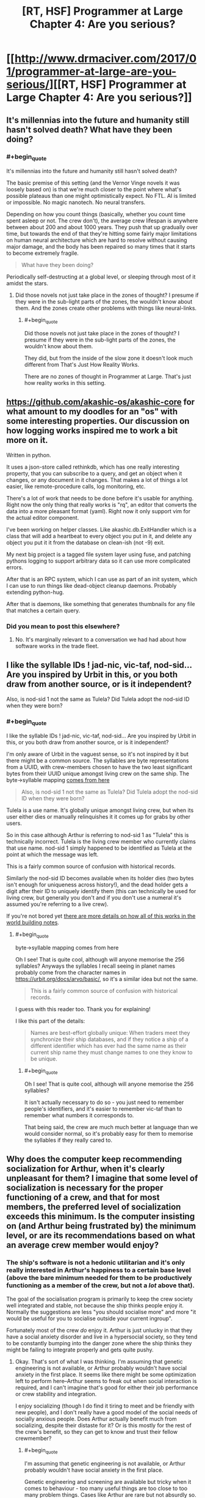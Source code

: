#+TITLE: [RT, HSF] Programmer at Large Chapter 4: Are you serious?

* [[http://www.drmaciver.com/2017/01/programmer-at-large-are-you-serious/][[RT, HSF] Programmer at Large Chapter 4: Are you serious?]]
:PROPERTIES:
:Author: DRMacIver
:Score: 22
:DateUnix: 1485503942.0
:END:

** It's millennias into the future and humanity still hasn't solved death? What have they been doing?
:PROPERTIES:
:Author: MaddoScientisto
:Score: 5
:DateUnix: 1485508539.0
:END:

*** #+begin_quote
  It's millennias into the future and humanity still hasn't solved death?
#+end_quote

The basic premise of this setting (and the Vernor Vinge novels it was loosely based on) is that we're much closer to the point where what's possible plateaus than one might optimistically expect. No FTL. AI is limited or impossible. No magic nanotech. No neural transfers.

Depending on how you count things (basically, whether you count time spent asleep or not. The crew don't), the average crew lifespan is anywhere between about 200 and about 1000 years. They push that up gradually over time, but towards the end of that they're hitting some fairly major limitations on human neural architecture which are hard to resolve without causing major damage, and the body has been repaired so many times that it starts to become extremely fragile.

#+begin_quote
  What have they been doing?
#+end_quote

Periodically self-destructing at a global level, or sleeping through most of it amidst the stars.
:PROPERTIES:
:Author: DRMacIver
:Score: 7
:DateUnix: 1485509500.0
:END:

**** Did those novels not just take place in the zones of thought? I presume if they were in the sub-light parts of the zones, the wouldn't know about them. And the zones create other problems with things like neural-links.
:PROPERTIES:
:Author: traverseda
:Score: 1
:DateUnix: 1485510446.0
:END:

***** #+begin_quote
  Did those novels not just take place in the zones of thought? I presume if they were in the sub-light parts of the zones, the wouldn't know about them.
#+end_quote

They did, but from the inside of the slow zone it doesn't look much different from That's Just How Reality Works.

There are no zones of thought in Programmer at Large. That's just how reality works in this setting.
:PROPERTIES:
:Author: DRMacIver
:Score: 6
:DateUnix: 1485511629.0
:END:


** [[https://github.com/akashic-os/akashic-core]] for what amount to my doodles for an "os" with some interesting properties. Our discussion on how logging works inspired me to work a bit more on it.

Written in python.

It uses a json-store called rethinkdb, which has one really interesting property, that you can subscribe to a query, and get an object when it changes, or any document in it changes. That makes a lot of things a lot easier, like remote-procedure calls, log monitoring, etc.

There's a lot of work that needs to be done before it's usable for anything. Right now the only thing that really works is "rq", an editor that converts the data into a more pleasant format (yaml). Right now it only support vim for the actual editor component.

I've been working on helper classes. Like akashic.db.ExitHandler which is a class that will add a heartbeat to every object you put in it, and delete any object you put it it from the database on clean-ish (not -9) exit.

My next big project is a tagged file system layer using fuse, and patching pythons logging to support arbitrary data so it can use more complicated errors.

After that is an RPC system, which I can use as part of an init system, which I can use to run things like dead-object cleanup daemons. Probably extending python-hug.

After that is daemons, like something that generates thumbnails for any file that matches a certain query.
:PROPERTIES:
:Author: traverseda
:Score: 3
:DateUnix: 1485509500.0
:END:

*** Did you mean to post this elsewhere?
:PROPERTIES:
:Author: Gurkenglas
:Score: 2
:DateUnix: 1485520264.0
:END:

**** No. It's marginally relevant to a conversation we had had about how software works in the trade fleet.
:PROPERTIES:
:Author: traverseda
:Score: 2
:DateUnix: 1485556777.0
:END:


** I like the syllable IDs ! jad-nic, vic-taf, nod-sid... Are you inspired by Urbit in this, or you both draw from another source, or is it independent?

Also, is nod-sid 1 not the same as Tulela? Did Tulela adopt the nod-sid ID when they were born?
:PROPERTIES:
:Author: rhaps0dy4
:Score: 2
:DateUnix: 1485528151.0
:END:

*** #+begin_quote
  I like the syllable IDs ! jad-nic, vic-taf, nod-sid... Are you inspired by Urbit in this, or you both draw from another source, or is it independent?
#+end_quote

I'm only aware of Urbit in the vaguest sense, so it's not inspired by it but there might be a common source. The syllables are byte representations from a UUID, with crew-members chosen to have the two least significant bytes from their UUID unique amongst living crew on the same ship. The byte->syllable mapping [[http://hewo.xedoloh.com/2015/04/base-256/][comes from here]]

#+begin_quote
  Also, is nod-sid 1 not the same as Tulela? Did Tulela adopt the nod-sid ID when they were born?
#+end_quote

Tulela is a use name. It's globally unique amongst living crew, but when its user either dies or manually relinquishes it it comes up for grabs by other users.

So in this case although Arthur is referring to nod-sid 1 as "Tulela" this is technically incorrect. Tulela is the living crew member who currently claims that use name. nod-sid 1 simply happened to be identified as Tulela at the point at which the message was left.

This is a fairly common source of confusion with historical records.

Similarly the nod-sid ID becomes available when its holder dies (two bytes isn't enough for uniqueness across history!), and the dead holder gets a digit after their ID to uniquely identify them (this can technically be used for living crew, but generally you don't and if you don't use a numeral it's assumed you're referring to a live crew).

If you're not bored yet [[https://github.com/DRMacIver/programmer-at-large-notes/blob/master/names.md][there are more details on how all of this works in the world building notes]].
:PROPERTIES:
:Author: DRMacIver
:Score: 6
:DateUnix: 1485529038.0
:END:

**** #+begin_quote
  byte->syllable mapping comes from here
#+end_quote

Oh I see! That is quite cool, although will anyone memorise the 256 syllables? Anyways the syllables I recall seeing in planet names probably come from the character names in [[https://urbit.org/docs/arvo/basic/]], so it's a similar idea but not the same.

#+begin_quote
  This is a fairly common source of confusion with historical records.
#+end_quote

I guess with this reader too. Thank you for explaining!

I like this part of the details:

#+begin_quote
  Names are best-effort globally unique: When traders meet they synchronize their ship databases, and if they notice a ship of a different identifier which has ever had the same name as their current ship name they must change names to one they know to be unique.
#+end_quote
:PROPERTIES:
:Author: rhaps0dy4
:Score: 1
:DateUnix: 1485543527.0
:END:

***** #+begin_quote
  Oh I see! That is quite cool, although will anyone memorise the 256 syllables?
#+end_quote

It isn't actually necessary to do so - you just need to remember people's identifiers, and it's easier to remember vic-taf than to remember what numbers it corresponds to.

That being said, the crew are much much better at language than we would consider normal, so it's probably easy for them to memorise the syllables if they really cared to.
:PROPERTIES:
:Author: DRMacIver
:Score: 4
:DateUnix: 1485544112.0
:END:


** Why does the computer keep recommending socialization for Arthur, when it's clearly unpleasant for them? I imagine that some level of socialization is necessary for the proper functioning of a crew, and that for most members, the preferred level of socialization exceeds this minimum. Is the computer insisting on (and Arthur being frustrated by) the minimum level, or are its recommendations based on what an average crew member would enjoy?
:PROPERTIES:
:Author: bassicallyboss
:Score: 2
:DateUnix: 1485552144.0
:END:

*** The ship's software is not a hedonic utilitarian and it's only really interested in Arthur's happiness to a certain base level (above the bare minimum needed for them to be productively functioning as a member of the crew, but not a /lot/ above that).

The goal of the socialisation program is primarily to keep the crew society well integrated and stable, not because the ship thinks people enjoy it. Normally the suggestions are less "you should socialise more" and more "it would be useful for you to socialise outside your current ingroup".

Fortunately most of the crew /do/ enjoy it. Arthur is just unlucky in that they have a social anxiety disorder and live in a hypersocial society, so they tend to be constantly bumping into the danger zone where the ship thinks they might be failing to integrate properly and gets quite pushy.
:PROPERTIES:
:Author: DRMacIver
:Score: 5
:DateUnix: 1485552963.0
:END:

**** Okay. That's sort of what I was thinking. I'm assuming that genetic engineering is not available, or Arthur probably wouldn't have social anxiety in the first place. It seems like there might be some optimization left to perform here--Arthur seems to freak out when social interaction is required, and I can't imagine that's good for either their job performance or crew stability and integration.

I enjoy socializing (though I do find it tiring to meet and be friendly with new people), and I don't really have a good model of the social needs of socially anxious people. Does Arthur actually benefit much from socializing, despite their distaste for it? Or is this mostly for the rest of the crew's benefit, so they can get to know and trust their fellow crewmember?
:PROPERTIES:
:Author: bassicallyboss
:Score: 2
:DateUnix: 1485553758.0
:END:

***** #+begin_quote
  I'm assuming that genetic engineering is not available, or Arthur probably wouldn't have social anxiety in the first place.
#+end_quote

Genetic engineering and screening are available but tricky when it comes to behaviour - too many useful things are too close to too many problem things. Cases like Arthur are rare but not absurdly so.

(Significant modification of the human mind may be possible in reality, but in this setting 21st century technology is posited to be much closer to the plateau of what's possible than one might hope)

#+begin_quote
  It seems like there might be some optimization left to perform here--Arthur seems to freak out when social interaction is required,
#+end_quote

Arthur doesn't usually freak out when socialisation is required, they freak out when they perceive socialisation to be going wrong (and have an extremely exaggerated sense of when that is). Normally they just find it slightly overwhelming. Unfortunately they anticipate both these things, so are rather scared of it and try to avoid it where possible.

#+begin_quote
  and I can't imagine that's good for either their job performance or crew stability and integration.
#+end_quote

There's a reason Arthur has an atypically solitary job.

#+begin_quote
  Does Arthur actually benefit much from socializing, despite their distaste for it?
#+end_quote

Arthur (and a lot of people with social anxiety in general) actually quite likes socialising as long as it's going well, and will feel sad like most people if they don't get enough of it. It's just that they also find it scary and difficult, and would prefer to stick to more familiar people and situations that they're better able to navigate.

Sometimes when they avoid it it's genuinely because they can't cope with it right now, sometimes they're just letting fear overcome them. In that sense having the ship giving them a constant nudge towards socialisation is actually quite helpful for them, even if they hate it, but it can also go wrong and the ship is not particularly able to distinguish the difference.

#+begin_quote
  Or is this mostly for the rest of the crew's benefit, so they can get to know and trust their fellow crewmember?
#+end_quote

It's not so much about knowing and trusting any individual crewmember (though that is part of it) as creating an extremely tightly knit society that is very resistant to factionalisation and other forms of breakdown. The ship's social software pays a lot of attention to the shape of the friendship network and tries to make sure that it's well mixed and everyone is a fairly low social distance from everyone else.
:PROPERTIES:
:Author: DRMacIver
:Score: 7
:DateUnix: 1485554875.0
:END:

****** Thanks for the clear and thorough response.
:PROPERTIES:
:Author: bassicallyboss
:Score: 1
:DateUnix: 1485555323.0
:END:


****** As a person with social anxiety,\\
can confirm
:PROPERTIES:
:Author: TheThrowAwayDevil
:Score: 1
:DateUnix: 1487225949.0
:END:


** Saving this for later, but the comments in this thread are very intriguing (and relevant to some ideas of my own).
:PROPERTIES:
:Author: callmebrotherg
:Score: 1
:DateUnix: 1485557207.0
:END:


** For some reason, I expect the whole plumbing system to undergo a cascading failure because /some other bug/ is prevented by temperature watchdog crashes.
:PROPERTIES:
:Author: m1el
:Score: 1
:DateUnix: 1485691929.0
:END:

*** The deployment system shipboard is /very/ cautious. Shutdown doesn't just mean "turn all of these things off" it means "over time gradually shut down an increasingly large fraction of these", and the deployment system has a lot of safeguards in it for rolling back to a known good state and screaming for a human to come take look if something goes wrong.

It's not perfect, but it requires a relatively strong shove to actually break things purely by changing the system - the real risk case is when something unexpected happens, and that's a risk both before and after a change (but what counts as "something unexpected" can vary).

We probably /will/ be seeing bugs masked by bugs masked by bugs, but if changing the system through a standard procedure can result in a cascading failure then that is itself a bug.
:PROPERTIES:
:Author: DRMacIver
:Score: 1
:DateUnix: 1485693408.0
:END:


** Until the last comment about the gym, I honestly didn't realize the protagonist was female. Huh.

Once more the differences between Ship coding and ours proves amusing. The fact bug-hunter programs exist makes sense as soon as it's brought up, but beforehand I was thinking people went around to do it manually. Got a chuckle out of the protag's first thought to find out how many programs hadn't been poked at by humans since launch, only to realize it was /considerably/ bigger than expected and immediately toss that idea for something else.
:PROPERTIES:
:Author: Mizu25
:Score: 1
:DateUnix: 1485956498.0
:END:

*** #+begin_quote
  Until the last comment about the gym, I honestly didn't realize the protagonist was female. Huh.
#+end_quote

Well, all you know is that the protagonist has breasts. It doesn't follow that they're female.

(The crew don't have the same gender norms as we do)

#+begin_quote
  I was thinking people went around to do it manually.
#+end_quote

TBH so was I originally, but then I realised how non-viable that was for the software environment they have.
:PROPERTIES:
:Author: DRMacIver
:Score: 2
:DateUnix: 1486039386.0
:END:
